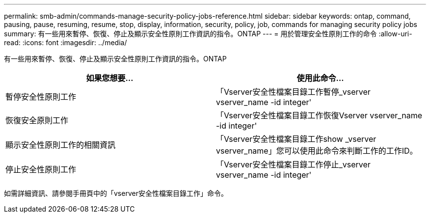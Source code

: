---
permalink: smb-admin/commands-manage-security-policy-jobs-reference.html 
sidebar: sidebar 
keywords: ontap, command, pausing, pause, resuming, resume, stop, display, information, security, policy, job, commands for managing security policy jobs 
summary: 有一些用來暫停、恢復、停止及顯示安全性原則工作資訊的指令。ONTAP 
---
= 用於管理安全性原則工作的命令
:allow-uri-read: 
:icons: font
:imagesdir: ../media/


[role="lead"]
有一些用來暫停、恢復、停止及顯示安全性原則工作資訊的指令。ONTAP

|===
| 如果您想要... | 使用此命令... 


 a| 
暫停安全性原則工作
 a| 
「Vserver安全性檔案目錄工作暫停_vserver vserver_name -id integer'



 a| 
恢復安全原則工作
 a| 
「Vserver安全性檔案目錄工作恢復Vserver vserver_name -id integer'



 a| 
顯示安全性原則工作的相關資訊
 a| 
「Vserver安全性檔案目錄工作show _vserver vserver_name」您可以使用此命令來判斷工作的工作ID。



 a| 
停止安全性原則工作
 a| 
「Vserver安全性檔案目錄工作停止_vserver vserver_name -id integer'

|===
如需詳細資訊、請參閱手冊頁中的「vserver安全性檔案目錄工作」命令。
